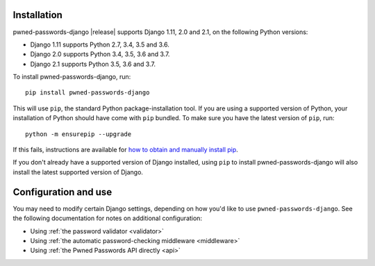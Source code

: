 .. _install:


Installation
============

pwned-passwords-django |release| supports Django 1.11, 2.0 and 2.1,
on the following Python versions:

* Django 1.11 supports Python 2.7, 3.4, 3.5 and 3.6.

* Django 2.0 supports Python 3.4, 3.5, 3.6 and 3.7.

* Django 2.1 supports Python 3.5, 3.6 and 3.7.

To install pwned-passwords-django, run::

    pip install pwned-passwords-django

This will use ``pip``, the standard Python package-installation
tool. If you are using a supported version of Python, your
installation of Python should have come with ``pip`` bundled. To make
sure you have the latest version of ``pip``, run::

    python -m ensurepip --upgrade

If this fails, instructions are available for `how to obtain and
manually install pip
<https://pip.pypa.io/en/latest/installing.html>`_.

If you don't already have a supported version of Django installed,
using ``pip`` to install pwned-passwords-django will also install the
latest supported version of Django.


Configuration and use
=====================

You may need to modify certain Django settings, depending on how you'd
like to use ``pwned-passwords-django``. See the following
documentation for notes on additional configuration:

* Using :ref:`the password validator <validator>`

* Using :ref:`the automatic password-checking middleware <middleware>`

* Using :ref:`the Pwned Passwords API directly <api>`

